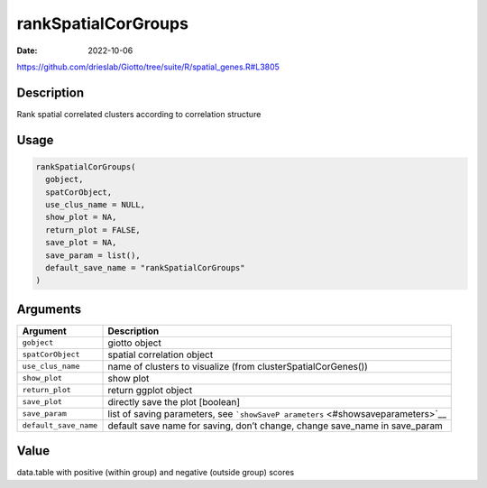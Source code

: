 ====================
rankSpatialCorGroups
====================

:Date: 2022-10-06

https://github.com/drieslab/Giotto/tree/suite/R/spatial_genes.R#L3805


Description
===========

Rank spatial correlated clusters according to correlation structure

Usage
=====

.. code:: r

   rankSpatialCorGroups(
     gobject,
     spatCorObject,
     use_clus_name = NULL,
     show_plot = NA,
     return_plot = FALSE,
     save_plot = NA,
     save_param = list(),
     default_save_name = "rankSpatialCorGroups"
   )

Arguments
=========

+-------------------------------+--------------------------------------+
| Argument                      | Description                          |
+===============================+======================================+
| ``gobject``                   | giotto object                        |
+-------------------------------+--------------------------------------+
| ``spatCorObject``             | spatial correlation object           |
+-------------------------------+--------------------------------------+
| ``use_clus_name``             | name of clusters to visualize (from  |
|                               | clusterSpatialCorGenes())            |
+-------------------------------+--------------------------------------+
| ``show_plot``                 | show plot                            |
+-------------------------------+--------------------------------------+
| ``return_plot``               | return ggplot object                 |
+-------------------------------+--------------------------------------+
| ``save_plot``                 | directly save the plot [boolean]     |
+-------------------------------+--------------------------------------+
| ``save_param``                | list of saving parameters, see       |
|                               | ```showSaveP                         |
|                               | arameters`` <#showsaveparameters>`__ |
+-------------------------------+--------------------------------------+
| ``default_save_name``         | default save name for saving, don’t  |
|                               | change, change save_name in          |
|                               | save_param                           |
+-------------------------------+--------------------------------------+

Value
=====

data.table with positive (within group) and negative (outside group)
scores
